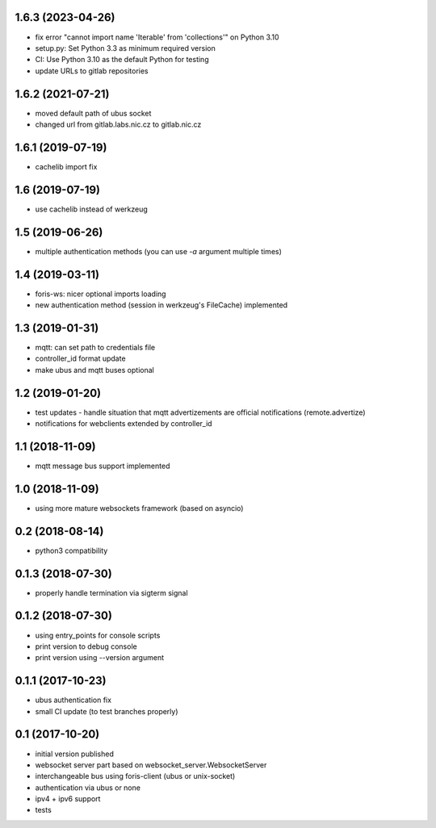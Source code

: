 1.6.3 (2023-04-26)
------------------

* fix error "cannot import name 'Iterable' from 'collections'" on Python 3.10
* setup.py: Set Python 3.3 as minimum required version
* CI: Use Python 3.10 as the default Python for testing
* update URLs to gitlab repositories 

1.6.2 (2021-07-21)
------------------

* moved default path of ubus socket
* changed url from gitlab.labs.nic.cz to gitlab.nic.cz

1.6.1 (2019-07-19)
------------------

* cachelib import fix

1.6 (2019-07-19)
----------------

* use cachelib instead of werkzeug

1.5 (2019-06-26)
----------------

* multiple authentication methods (you can use `-a` argument multiple times)

1.4 (2019-03-11)
----------------

* foris-ws: nicer optional imports loading
* new authentication method (session in werkzeug's FileCache) implemented

1.3 (2019-01-31)
----------------

* mqtt: can set path to credentials file
* controller_id format update
* make ubus and mqtt buses optional

1.2 (2019-01-20)
----------------

* test updates - handle situation that mqtt advertizements are official notifications (remote.advertize)
* notifications for webclients extended by controller_id

1.1 (2018-11-09)
----------------

* mqtt message bus support implemented

1.0 (2018-11-09)
----------------

* using more mature websockets framework (based on asyncio)

0.2 (2018-08-14)
----------------

* python3 compatibility

0.1.3 (2018-07-30)
------------------

* properly handle termination via sigterm signal

0.1.2 (2018-07-30)
------------------

* using entry_points for console scripts
* print version to debug console
* print version using --version argument

0.1.1 (2017-10-23)
------------------

* ubus authentication fix
* small CI update (to test branches properly)

0.1 (2017-10-20)
----------------

* initial version published
* websocket server part based on websocket_server.WebsocketServer
* interchangeable bus using foris-client (ubus or unix-socket)
* authentication via ubus or none
* ipv4 + ipv6 support
* tests
